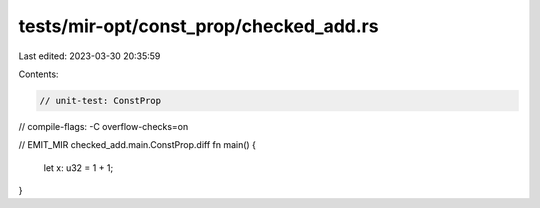 tests/mir-opt/const_prop/checked_add.rs
=======================================

Last edited: 2023-03-30 20:35:59

Contents:

.. code-block:: rs

    // unit-test: ConstProp
// compile-flags: -C overflow-checks=on

// EMIT_MIR checked_add.main.ConstProp.diff
fn main() {
    let x: u32 = 1 + 1;
}


